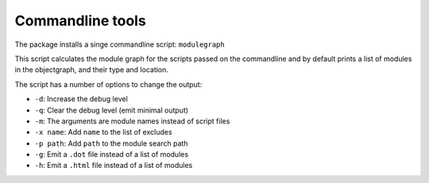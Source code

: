 Commandline tools
=================

The package installs a singe commandline script: ``modulegraph``

This script calculates the module graph for the scripts passed
on the commandline and by default prints a list of modules
in the objectgraph, and their type and location.

The script has a number of options to change the output:

* ``-d``: Increase the debug level

* ``-q``: Clear the debug level (emit minimal output)

* ``-m``: The arguments are module names instead of script files

* ``-x name``: Add ``name`` to the list of excludes

* ``-p path``: Add ``path`` to the module search path

* ``-g``: Emit a ``.dot`` file instead of a list of modules

* ``-h``: Emit a ``.html`` file instead of a list of modules
